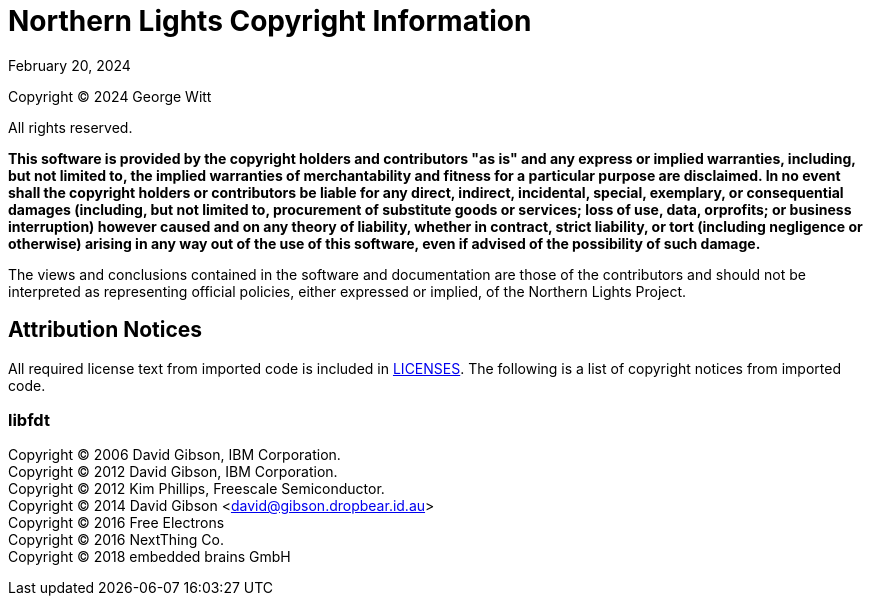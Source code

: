 = Northern Lights Copyright Information
:revdate: February 20, 2024

Copyright (C) 2024 George Witt

All rights reserved.

*This software is provided by the copyright holders and contributors "as is" and
any express or implied warranties, including, but not limited to, the implied
warranties of merchantability and fitness for a particular purpose are
disclaimed. In no event shall the copyright holders or contributors be liable
for any direct, indirect, incidental, special, exemplary, or consequential
damages (including, but not limited to, procurement of substitute goods or
services; loss of use, data, orprofits; or business interruption) however caused
and on any theory of liability, whether in contract, strict liability, or tort
(including negligence or otherwise) arising in any way out of the use of this
software, even if advised of the possibility of such damage.*

The views and conclusions contained in the software and documentation are those
of the contributors and should not be interpreted as representing official
policies, either expressed or implied, of the Northern Lights Project.

== Attribution Notices
All required license text from imported code is included in link:LICENSES[LICENSES].
The following is a list of copyright notices from imported code.

=== libfdt

Copyright (C) 2006 David Gibson, IBM Corporation. +
Copyright (C) 2012 David Gibson, IBM Corporation. +
Copyright (C) 2012 Kim Phillips, Freescale Semiconductor. +
Copyright (C) 2014 David Gibson <david@gibson.dropbear.id.au> +
Copyright (C) 2016 Free Electrons +
Copyright (C) 2016 NextThing Co. +
Copyright (C) 2018 embedded brains GmbH
